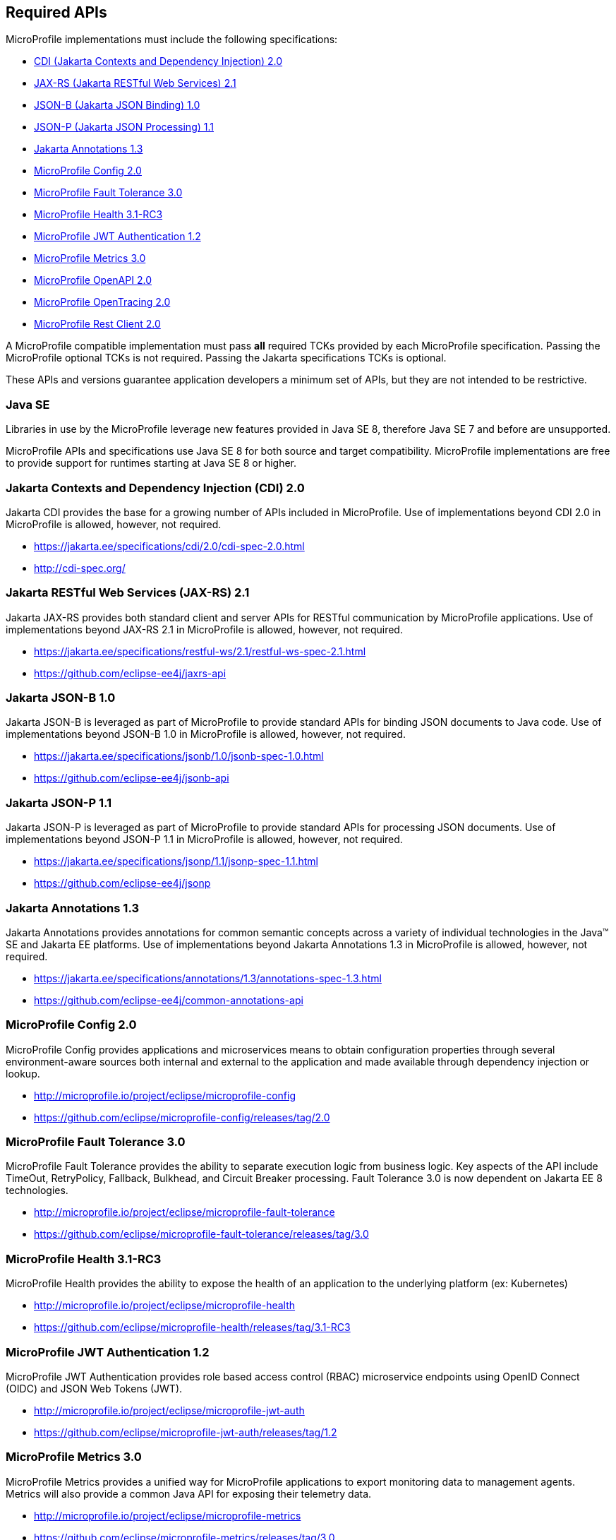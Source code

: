 //
// Copyright (c) 2017-2021 Contributors to the Eclipse Foundation
//
// See the NOTICE file(s) distributed with this work for additional
// information regarding copyright ownership.
//
// Licensed under the Apache License, Version 2.0 (the "License");
// you may not use this file except in compliance with the License.
// You may obtain a copy of the License at
//
//     http://www.apache.org/licenses/LICENSE-2.0
//
// Unless required by applicable law or agreed to in writing, software
// distributed under the License is distributed on an "AS IS" BASIS,
// WITHOUT WARRANTIES OR CONDITIONS OF ANY KIND, either express or implied.
// See the License for the specific language governing permissions and
// limitations under the License.
//
// SPDX-License-Identifier: Apache-2.0

[[required-apis]]
== Required APIs

MicroProfile implementations must include the following specifications:

 - <<jakarta-cdi, CDI (Jakarta Contexts and Dependency Injection) 2.0>>
 - <<jakarta-jaxrs, JAX-RS (Jakarta RESTful Web Services) 2.1>>
 - <<jakarta-jsonb, JSON-B (Jakarta JSON Binding) 1.0>>
 - <<jakarta-jsonp, JSON-P (Jakarta JSON Processing) 1.1>>
 - <<jakarta-annotations, Jakarta Annotations 1.3>>
 - <<mp-config, MicroProfile Config 2.0>>
 - <<mp-fault-tolerance, MicroProfile Fault Tolerance 3.0>>
 - <<mp-health-check, MicroProfile Health 3.1-RC3>>
 - <<mp-jwt-auth, MicroProfile JWT Authentication 1.2>>
 - <<mp-metrics, MicroProfile Metrics 3.0>>
 - <<mp-open-api, MicroProfile OpenAPI 2.0>>
 - <<mp-opentracing, MicroProfile OpenTracing 2.0>>
 - <<mp-rest-client, MicroProfile Rest Client 2.0>>

A MicroProfile compatible implementation must pass *all* required TCKs provided by each MicroProfile specification.
Passing the MicroProfile optional TCKs is not required. Passing the Jakarta specifications TCKs is optional.

These APIs and versions guarantee application developers a minimum set of APIs, but they are not intended to be
restrictive.

[[javase]]
=== Java SE

Libraries in use by the MicroProfile leverage new features provided in Java SE 8, therefore Java SE 7 and before are
unsupported.

MicroProfile APIs and specifications use Java SE 8 for both source and target compatibility. MicroProfile
implementations are free to provide support for runtimes starting at Java SE 8 or higher.

[[jakarta-cdi]]
=== Jakarta Contexts and Dependency Injection (CDI) 2.0

Jakarta CDI provides the base for a growing number of APIs included in MicroProfile.
Use of implementations beyond CDI 2.0 in MicroProfile is allowed, however, not required.

 - https://jakarta.ee/specifications/cdi/2.0/cdi-spec-2.0.html
 - http://cdi-spec.org/

[[jakarta-jaxrs]]
=== Jakarta RESTful Web Services (JAX-RS) 2.1

Jakarta JAX-RS provides both standard client and server APIs for RESTful communication by MicroProfile applications.
Use of implementations beyond JAX-RS 2.1 in MicroProfile is allowed, however, not required.

 - https://jakarta.ee/specifications/restful-ws/2.1/restful-ws-spec-2.1.html
 - https://github.com/eclipse-ee4j/jaxrs-api

[[jakarta-jsonb]]
=== Jakarta JSON-B 1.0

Jakarta JSON-B is leveraged as part of MicroProfile to provide standard APIs for binding JSON documents to Java code.
Use of implementations beyond JSON-B 1.0 in MicroProfile is allowed, however, not required.

 - https://jakarta.ee/specifications/jsonb/1.0/jsonb-spec-1.0.html
 - https://github.com/eclipse-ee4j/jsonb-api

[[jakarta-jsonp]]
=== Jakarta JSON-P 1.1

Jakarta JSON-P is leveraged as part of MicroProfile to provide standard APIs for processing JSON documents.
Use of implementations beyond JSON-P 1.1 in MicroProfile is allowed, however, not required.

 - https://jakarta.ee/specifications/jsonp/1.1/jsonp-spec-1.1.html
 - https://github.com/eclipse-ee4j/jsonp

[[jakarta-annotations]]
=== Jakarta Annotations 1.3

Jakarta Annotations provides annotations for common semantic concepts across a variety of individual technologies in the Java(TM) SE and Jakarta EE platforms.
Use of implementations beyond Jakarta Annotations 1.3 in MicroProfile is allowed, however, not required.

 - https://jakarta.ee/specifications/annotations/1.3/annotations-spec-1.3.html
 - https://github.com/eclipse-ee4j/common-annotations-api

[[mp-config]]
=== MicroProfile Config 2.0

MicroProfile Config provides applications and microservices means to obtain configuration properties through several environment-aware sources both internal and external to the application and made available through dependency injection or lookup.

 - http://microprofile.io/project/eclipse/microprofile-config
 - https://github.com/eclipse/microprofile-config/releases/tag/2.0

[[mp-fault-tolerance]]
=== MicroProfile Fault Tolerance 3.0

MicroProfile Fault Tolerance provides the ability to separate execution logic from business logic.
Key aspects of the API include TimeOut, RetryPolicy, Fallback, Bulkhead, and Circuit Breaker processing.
Fault Tolerance 3.0 is now dependent on Jakarta EE 8 technologies.

 - http://microprofile.io/project/eclipse/microprofile-fault-tolerance
 - https://github.com/eclipse/microprofile-fault-tolerance/releases/tag/3.0

[[mp-health-check]]
=== MicroProfile Health 3.1-RC3

MicroProfile Health provides the ability to expose the health of an application
to the underlying platform (ex: Kubernetes)

 - http://microprofile.io/project/eclipse/microprofile-health
 - https://github.com/eclipse/microprofile-health/releases/tag/3.1-RC3

[[mp-jwt-auth]]
=== MicroProfile JWT Authentication 1.2

MicroProfile JWT Authentication provides role based access control (RBAC) microservice endpoints using OpenID Connect (OIDC) and JSON Web Tokens (JWT).

 - http://microprofile.io/project/eclipse/microprofile-jwt-auth
 - https://github.com/eclipse/microprofile-jwt-auth/releases/tag/1.2

[[mp-metrics]]
=== MicroProfile Metrics 3.0

MicroProfile Metrics provides a unified way for MicroProfile applications to export monitoring data to management agents.
Metrics will also provide a common Java API for exposing their telemetry data.

 - http://microprofile.io/project/eclipse/microprofile-metrics
 - https://github.com/eclipse/microprofile-metrics/releases/tag/3.0

[[mp-open-api]]
=== MicroProfile OpenAPI 2.0

MicroProfile OpenAPI provides a unified Java API for the https://github.com/OAI/OpenAPI-Specification/blob/master/versions/3.0.0.md[OpenAPI v3 specification] that all application developers can use to expose their API documentation.

 - http://microprofile.io/project/eclipse/microprofile-open-api
 - https://github.com/eclipse/microprofile-open-api/releases/tag/2.0

[[mp-opentracing]]
=== MicroProfile OpenTracing 2.0

MicroProfile OpenTracing defines an API and associated behaviors that allow services to easily participate in a distributed tracing environment.

 - http://microprofile.io/project/eclipse/microprofile-opentracing
 - https://github.com/eclipse/microprofile-opentracing/releases/tag/2.0

[[mp-rest-client]]
=== MicroProfile Rest Client 2.0

MicroProfile Rest Client provides a type-safe approach for invoking RESTful services over HTTP.
The MicroProfile Rest Client builds upon the https://github.com/eclipse-ee4j/jaxrs-api[JAX-RS 2.1 APIs] for consistency and ease-of-use.

- http://microprofile.io/project/eclipse/microprofile-rest-client
- https://github.com/eclipse/microprofile-rest-client/releases/tag/2.0
